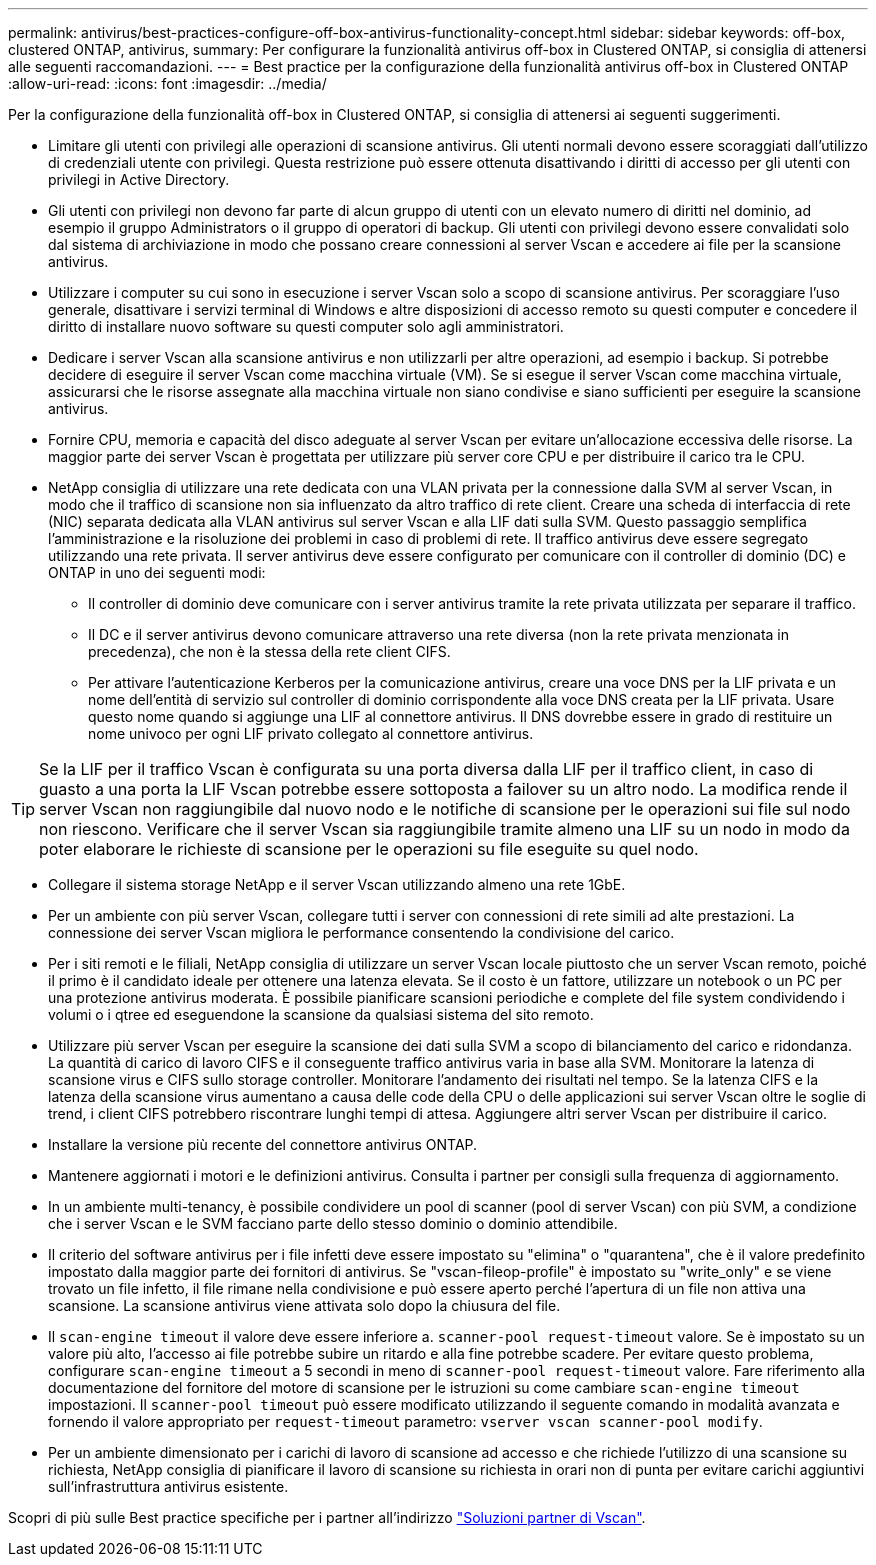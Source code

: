 ---
permalink: antivirus/best-practices-configure-off-box-antivirus-functionality-concept.html 
sidebar: sidebar 
keywords: off-box, clustered ONTAP, antivirus, 
summary: Per configurare la funzionalità antivirus off-box in Clustered ONTAP, si consiglia di attenersi alle seguenti raccomandazioni. 
---
= Best practice per la configurazione della funzionalità antivirus off-box in Clustered ONTAP
:allow-uri-read: 
:icons: font
:imagesdir: ../media/


[role="lead"]
Per la configurazione della funzionalità off-box in Clustered ONTAP, si consiglia di attenersi ai seguenti suggerimenti.

* Limitare gli utenti con privilegi alle operazioni di scansione antivirus. Gli utenti normali devono essere scoraggiati dall'utilizzo di credenziali utente con privilegi. Questa restrizione può essere ottenuta disattivando i diritti di accesso per gli utenti con privilegi in Active Directory.
* Gli utenti con privilegi non devono far parte di alcun gruppo di utenti con un elevato numero di diritti nel dominio, ad esempio il gruppo Administrators o il gruppo di operatori di backup. Gli utenti con privilegi devono essere convalidati solo dal sistema di archiviazione in modo che possano creare connessioni al server Vscan e accedere ai file per la scansione antivirus.
* Utilizzare i computer su cui sono in esecuzione i server Vscan solo a scopo di scansione antivirus. Per scoraggiare l'uso generale, disattivare i servizi terminal di Windows e altre disposizioni di accesso remoto su questi computer e concedere il diritto di installare nuovo software su questi computer solo agli amministratori.
* Dedicare i server Vscan alla scansione antivirus e non utilizzarli per altre operazioni, ad esempio i backup. Si potrebbe decidere di eseguire il server Vscan come macchina virtuale (VM). Se si esegue il server Vscan come macchina virtuale, assicurarsi che le risorse assegnate alla macchina virtuale non siano condivise e siano sufficienti per eseguire la scansione antivirus.
* Fornire CPU, memoria e capacità del disco adeguate al server Vscan per evitare un'allocazione eccessiva delle risorse. La maggior parte dei server Vscan è progettata per utilizzare più server core CPU e per distribuire il carico tra le CPU.
* NetApp consiglia di utilizzare una rete dedicata con una VLAN privata per la connessione dalla SVM al server Vscan, in modo che il traffico di scansione non sia influenzato da altro traffico di rete client. Creare una scheda di interfaccia di rete (NIC) separata dedicata alla VLAN antivirus sul server Vscan e alla LIF dati sulla SVM. Questo passaggio semplifica l'amministrazione e la risoluzione dei problemi in caso di problemi di rete. Il traffico antivirus deve essere segregato utilizzando una rete privata. Il server antivirus deve essere configurato per comunicare con il controller di dominio (DC) e ONTAP in uno dei seguenti modi:
+
** Il controller di dominio deve comunicare con i server antivirus tramite la rete privata utilizzata per separare il traffico.
** Il DC e il server antivirus devono comunicare attraverso una rete diversa (non la rete privata menzionata in precedenza), che non è la stessa della rete client CIFS.
** Per attivare l'autenticazione Kerberos per la comunicazione antivirus, creare una voce DNS per la LIF privata e un nome dell'entità di servizio sul controller di dominio corrispondente alla voce DNS creata per la LIF privata. Usare questo nome quando si aggiunge una LIF al connettore antivirus. Il DNS dovrebbe essere in grado di restituire un nome univoco per ogni LIF privato collegato al connettore antivirus.





TIP: Se la LIF per il traffico Vscan è configurata su una porta diversa dalla LIF per il traffico client, in caso di guasto a una porta la LIF Vscan potrebbe essere sottoposta a failover su un altro nodo. La modifica rende il server Vscan non raggiungibile dal nuovo nodo e le notifiche di scansione per le operazioni sui file sul nodo non riescono. Verificare che il server Vscan sia raggiungibile tramite almeno una LIF su un nodo in modo da poter elaborare le richieste di scansione per le operazioni su file eseguite su quel nodo.

* Collegare il sistema storage NetApp e il server Vscan utilizzando almeno una rete 1GbE.
* Per un ambiente con più server Vscan, collegare tutti i server con connessioni di rete simili ad alte prestazioni. La connessione dei server Vscan migliora le performance consentendo la condivisione del carico.
* Per i siti remoti e le filiali, NetApp consiglia di utilizzare un server Vscan locale piuttosto che un server Vscan remoto, poiché il primo è il candidato ideale per ottenere una latenza elevata. Se il costo è un fattore, utilizzare un notebook o un PC per una protezione antivirus moderata. È possibile pianificare scansioni periodiche e complete del file system condividendo i volumi o i qtree ed eseguendone la scansione da qualsiasi sistema del sito remoto.
* Utilizzare più server Vscan per eseguire la scansione dei dati sulla SVM a scopo di bilanciamento del carico e ridondanza. La quantità di carico di lavoro CIFS e il conseguente traffico antivirus varia in base alla SVM. Monitorare la latenza di scansione virus e CIFS sullo storage controller. Monitorare l'andamento dei risultati nel tempo. Se la latenza CIFS e la latenza della scansione virus aumentano a causa delle code della CPU o delle applicazioni sui server Vscan oltre le soglie di trend, i client CIFS potrebbero riscontrare lunghi tempi di attesa. Aggiungere altri server Vscan
per distribuire il carico.
* Installare la versione più recente del connettore antivirus ONTAP.
* Mantenere aggiornati i motori e le definizioni antivirus. Consulta i partner per consigli sulla frequenza di aggiornamento.
* In un ambiente multi-tenancy, è possibile condividere un pool di scanner (pool di server Vscan) con più SVM, a condizione che i server Vscan e le SVM facciano parte dello stesso dominio o dominio attendibile.
* Il criterio del software antivirus per i file infetti deve essere impostato su "elimina" o "quarantena", che è il valore predefinito impostato dalla maggior parte dei fornitori di antivirus. Se "vscan-fileop-profile" è impostato su "write_only" e se viene trovato un file infetto, il file rimane nella condivisione e può essere aperto perché l'apertura di un file non attiva una scansione. La scansione antivirus viene attivata solo dopo la chiusura del file.
* Il `scan-engine timeout` il valore deve essere inferiore a. `scanner-pool request-timeout` valore.
Se è impostato su un valore più alto, l'accesso ai file potrebbe subire un ritardo e alla fine potrebbe scadere.
Per evitare questo problema, configurare `scan-engine timeout` a 5 secondi in meno di `scanner-pool request-timeout` valore. Fare riferimento alla documentazione del fornitore del motore di scansione per le istruzioni su come cambiare `scan-engine timeout` impostazioni. Il `scanner-pool timeout` può essere modificato utilizzando il seguente comando in modalità avanzata e fornendo il valore appropriato per `request-timeout` parametro:
`vserver vscan scanner-pool modify`.
* Per un ambiente dimensionato per i carichi di lavoro di scansione ad accesso e che richiede l'utilizzo di una scansione su richiesta, NetApp consiglia di pianificare il lavoro di scansione su richiesta in orari non di punta per evitare carichi aggiuntivi sull'infrastruttura antivirus esistente.


Scopri di più sulle Best practice specifiche per i partner all'indirizzo link:https://docs.netapp.com/us-en/ontap/antivirus/vscan-partner-solutions.html["Soluzioni partner di Vscan"].
